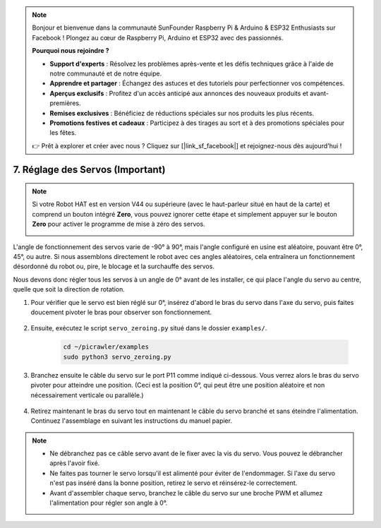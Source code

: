 .. note:: 

    Bonjour et bienvenue dans la communauté SunFounder Raspberry Pi & Arduino & ESP32 Enthusiasts sur Facebook ! Plongez au cœur de Raspberry Pi, Arduino et ESP32 avec des passionnés.

    **Pourquoi nous rejoindre ?**

    - **Support d'experts** : Résolvez les problèmes après-vente et les défis techniques grâce à l'aide de notre communauté et de notre équipe.
    - **Apprendre et partager** : Échangez des astuces et des tutoriels pour perfectionner vos compétences.
    - **Aperçus exclusifs** : Profitez d'un accès anticipé aux annonces des nouveaux produits et avant-premières.
    - **Remises exclusives** : Bénéficiez de réductions spéciales sur nos produits les plus récents.
    - **Promotions festives et cadeaux** : Participez à des tirages au sort et à des promotions spéciales pour les fêtes.

    👉 Prêt à explorer et créer avec nous ? Cliquez sur [|link_sf_facebook|] et rejoignez-nous dès aujourd'hui !

7. Réglage des Servos (Important)
===================================

.. note:: 

    Si votre Robot HAT est en version V44 ou supérieure (avec le haut-parleur situé en haut de la carte) et comprend un bouton intégré **Zero**, vous pouvez ignorer cette étape et simplement appuyer sur le bouton **Zero** pour activer le programme de mise à zéro des servos.

    .. image:: img/robot_hat_v44.png
        :width: 500
        :align: center


L'angle de fonctionnement des servos varie de -90° à 90°, mais l'angle configuré en usine est aléatoire, pouvant être 0°, 45°, ou autre. Si nous assemblons directement le robot avec ces angles aléatoires, cela entraînera un fonctionnement désordonné du robot ou, pire, le blocage et la surchauffe des servos.

Nous devons donc régler tous les servos à un angle de 0° avant de les installer, ce qui place l'angle du servo au centre, quelle que soit la direction de rotation.

#. Pour vérifier que le servo est bien réglé sur 0°, insérez d'abord le bras du servo dans l'axe du servo, puis faites doucement pivoter le bras pour observer son fonctionnement.

    .. image:: img/servo_arm.png
        :align: center

#. Ensuite, exécutez le script ``servo_zeroing.py`` situé dans le dossier ``examples/``.

    .. raw:: html

        <run></run>

    .. code-block::

        cd ~/picrawler/examples
        sudo python3 servo_zeroing.py

#. Branchez ensuite le câble du servo sur le port P11 comme indiqué ci-dessous. Vous verrez alors le bras du servo pivoter pour atteindre une position. (Ceci est la position 0°, qui peut être une position aléatoire et non nécessairement verticale ou parallèle.)

    .. image:: img/servo_pin11.jpg

#. Retirez maintenant le bras du servo tout en maintenant le câble du servo branché et sans éteindre l'alimentation. Continuez l'assemblage en suivant les instructions du manuel papier.

.. note::

    * Ne débranchez pas ce câble servo avant de le fixer avec la vis du servo. Vous pouvez le débrancher après l'avoir fixé.
    * Ne faites pas tourner le servo lorsqu'il est alimenté pour éviter de l'endommager. Si l'axe du servo n'est pas inséré dans la bonne position, retirez le servo et réinsérez-le correctement.
    * Avant d'assembler chaque servo, branchez le câble du servo sur une broche PWM et allumez l'alimentation pour régler son angle à 0°.
